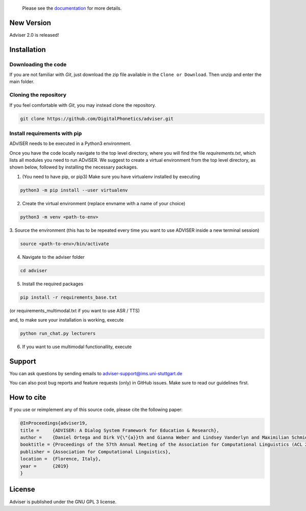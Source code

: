   Please see the `documentation <https://digitalphonetics.github.io/adviser/>`_ for more details.

New Version
===========
Adviser 2.0 is released! 

Installation
============

Downloading the code
--------------------

If you are not familiar with `Git`, just download the zip file available in the ``Clone or Download``. Then unzip and enter the main folder.


Cloning the repository
-----------------------

If you feel comfortable with `Git`, you may instead clone the repository.

.. code-block:: bash

    git clone https://github.com/DigitalPhonetics/adviser.git


Install requirements with pip
------------------------------

ADvISER needs to be executed in a Python3 environment.

Once you have the code locally navigate to the top level directory, where you will find the file
`requirements.txt`, which lists all modules you need to run ADvISER. We suggest to create a
virtual environment from the top level directory, as shown below, followed by installing the necessary packages.


1. (You need to have pip, or pip3) Make sure you have virtualenv installed by executing

.. code-block:: bash

    python3 -m pip install --user virtualenv

2. Create the virtual environment (replace envname with a name of your choice)

.. code-block:: bash

    python3 -m venv <path-to-env>

3. Source the environment (this has to be repeated every time you want to use ADVISER inside a
new terminal session)

.. code-block:: bash

    source <path-to-env>/bin/activate

4. Navigate to the adviser folder

.. code-block:: bash

    cd adviser

5. Install the required packages

.. code-block:: bash

    pip install -r requirements_base.txt 
 
(or requirements_multimodal.txt if you want to use ASR / TTS)

and, to make sure your installation is working, execute

.. code-block:: bash

    python run_chat.py lecturers

6. If you want to use multimodal functionallity, execute

.. code-block:: bash
    git lfs pull



Support
=======
You can ask questions by sending emails to adviser-support@ims.uni-stuttgart.de

You can also post bug reports and feature requests (only) in GitHub issues. Make sure to read our guidelines first.

.. _home:how_to_cite:

How to cite
===========
If you use or reimplement any of this source code, please cite the following paper:

.. code-block:: bibtex

   @InProceedings{adviser19,
   title =     {ADVISER: A Dialog System Framework for Education & Research},
   author =    {Daniel Ortega and Dirk V{\"{a}}th and Gianna Weber and Lindsey Vanderlyn and Maximilian Schmidt and Moritz V{\"{o}}lkel and Zorica Karacevic and Ngoc Thang Vu},
   booktitle = {Proceedings of the 57th Annual Meeting of the Association for Computational Linguistics (ACL 2019) - System Demonstrations},
   publisher = {Association for Computational Linguistics},
   location =  {Florence, Italy},
   year =      {2019}
   }

License
=======
Adviser is published under the GNU GPL 3 license.
